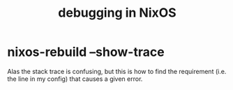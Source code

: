 :PROPERTIES:
:ID:       05e52e8c-8ab3-4e83-9bde-f6595a92ba45
:END:
#+title: debugging in NixOS
* nixos-rebuild --show-trace
:PROPERTIES:
:ID:       b7915378-690c-4708-b1f7-741b131f730b
:END:
  Alas the stack trace is confusing,
  but this is how to find the requirement
  (i.e. the line in my config)
  that causes a given error.

